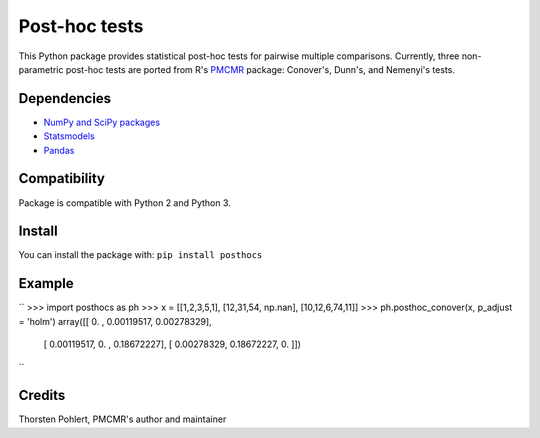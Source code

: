 ==============
Post-hoc tests
==============

This Python package provides statistical post-hoc tests for pairwise multiple comparisons. Currently, three non-parametric post-hoc tests are ported from R's `PMCMR <https://cran.r-project.org/web/packages/PMCMR/index.html>`_ package: Conover's, Dunn's, and Nemenyi's tests.

Dependencies
------------

- `NumPy and SciPy packages <https://www.scipy.org/>`_
- `Statsmodels <http://statsmodels.sourceforge.net/>`_
- `Pandas <http://pandas.pydata.org>`_

Compatibility
-------------

Package is compatible with Python 2 and Python 3.

Install
-------

You can install the package with:
``pip install posthocs``

Example
-------

``
>>> import posthocs as ph
>>> x = [[1,2,3,5,1], [12,31,54, np.nan], [10,12,6,74,11]]
>>> ph.posthoc_conover(x, p_adjust = 'holm')
array([[ 0.        ,  0.00119517,  0.00278329],
       [ 0.00119517,  0.        ,  0.18672227],
       [ 0.00278329,  0.18672227,  0.        ]])
``

Credits
-------

Thorsten Pohlert, PMCMR's author and maintainer

